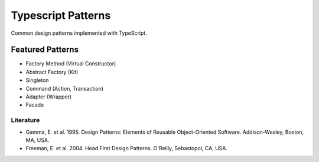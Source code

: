 ===================
Typescript Patterns
===================

Common design patterns implemented with TypeScript.

*****************
Featured Patterns
*****************

- Factory Method (Virtual Constructor)
- Abstract Factory (Kit)
- Singleton
- Command (Action, Transaction)
- Adapter (Wrapper)
- Facade

Literature
==========

- Gamma, E. et al. 1995. Design Patterns: Elements of Reusable Object-Oriented Software. Addison-Wesley, Boston, MA, USA.
- Freeman, E. et al. 2004. Head First Design Patterns. O'Reilly, Sebastopol, CA, USA.
